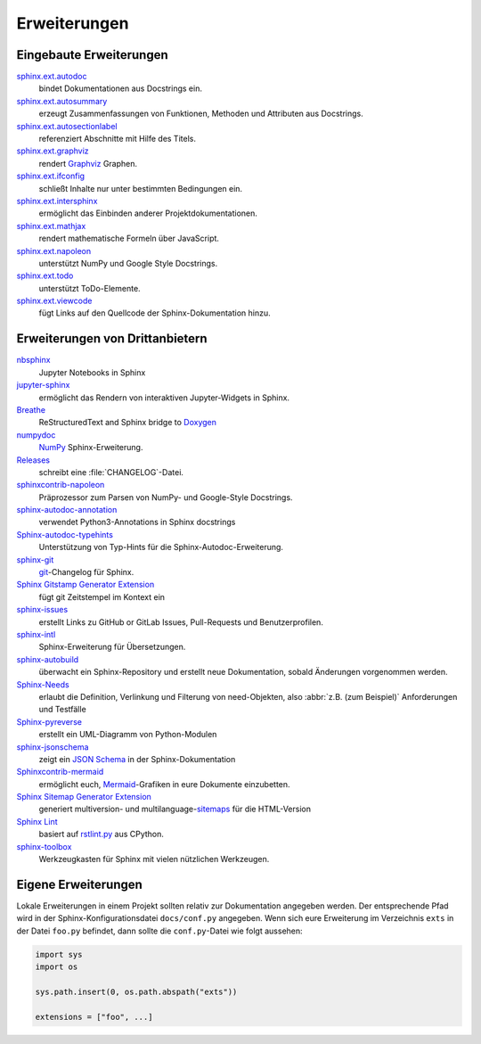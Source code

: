 Erweiterungen
=============

.. seealso::
    `Sphinx Extensions
    <https://www.sphinx-doc.org/en/master/usage/extensions/index.html>`_

Eingebaute Erweiterungen
------------------------

`sphinx.ext.autodoc <https://www.sphinx-doc.org/en/master/usage/extensions/autodoc.html>`_
    bindet Dokumentationen aus Docstrings ein.
`sphinx.ext.autosummary <https://www.sphinx-doc.org/en/master/usage/extensions/autosummary.html>`_
    erzeugt Zusammenfassungen von Funktionen, Methoden und Attributen aus
    Docstrings.
`sphinx.ext.autosectionlabel <https://www.sphinx-doc.org/en/master/usage/extensions/autosectionlabel.html>`_
    referenziert Abschnitte mit Hilfe des Titels.
`sphinx.ext.graphviz <https://www.sphinx-doc.org/en/master/usage/extensions/graphviz.html>`_
    rendert `Graphviz <https://www.graphviz.org/>`_ Graphen.
`sphinx.ext.ifconfig <https://www.sphinx-doc.org/en/master/usage/extensions/ifconfig.html>`_
    schließt Inhalte nur unter bestimmten Bedingungen ein.
`sphinx.ext.intersphinx <https://www.sphinx-doc.org/en/master/usage/extensions/intersphinx.html>`_
    ermöglicht das Einbinden anderer Projektdokumentationen.
`sphinx.ext.mathjax <https://www.sphinx-doc.org/en/master/usage/extensions/math.html#module-sphinx.ext.mathjax>`_
    rendert mathematische Formeln über JavaScript.
`sphinx.ext.napoleon <https://www.sphinx-doc.org/en/master/usage/extensions/napoleon.html>`_
    unterstützt NumPy und Google Style Docstrings.
`sphinx.ext.todo <https://www.sphinx-doc.org/en/master/usage/extensions/todo.html>`_
    unterstützt ToDo-Elemente.
`sphinx.ext.viewcode <https://www.sphinx-doc.org/en/master/usage/extensions/viewcode.html>`_
    fügt Links auf den Quellcode der Sphinx-Dokumentation hinzu.

.. seealso::
    `sphinx/sphinx/ext/
    <https://github.com/sphinx-doc/sphinx/tree/master/sphinx/ext>`_

Erweiterungen von Drittanbietern
--------------------------------

`nbsphinx <https://nbsphinx.readthedocs.io/>`_
    Jupyter Notebooks in Sphinx
`jupyter-sphinx <https://github.com/jupyter/jupyter-sphinx>`_
    ermöglicht das Rendern von interaktiven Jupyter-Widgets in Sphinx.

    .. seealso::
        `Embedding Widgets in the Sphinx HTML Documentation
        <https://ipywidgets.readthedocs.io/en/latest/embedding.html#embedding-widgets-in-the-sphinx-html-documentation>`_.

`Breathe <https://github.com/breathe-doc/breathe>`_
    ReStructuredText and Sphinx bridge to `Doxygen <https://www.doxygen.nl>`_
`numpydoc <https://github.com/numpy/numpydoc>`_
    `NumPy <https://numpy.org/>`_ Sphinx-Erweiterung.
`Releases <https://github.com/bitprophet/releases>`_
    schreibt eine :file:`CHANGELOG`-Datei.
`sphinxcontrib-napoleon <https://sphinxcontrib-napoleon.readthedocs.io/en/latest/>`_
    Präprozessor zum Parsen von NumPy- und Google-Style Docstrings.
`sphinx-autodoc-annotation <https://github.com/nicolashainaux/sphinx-autodoc-annotation>`_
    verwendet Python3-Annotations in Sphinx docstrings
`Sphinx-autodoc-typehints <https://github.com/agronholm/sphinx-autodoc-typehints>`_
    Unterstützung von Typ-Hints für die Sphinx-Autodoc-Erweiterung.
`sphinx-git <https://sphinx-git.readthedocs.io/>`_
    `git <https://git-scm.com/>`_-Changelog für Sphinx.
`Sphinx Gitstamp Generator Extension <https://github.com/jdillard/sphinx-gitstamp>`_
    fügt git Zeitstempel im Kontext ein
`sphinx-issues <https://pypi.org/project/sphinx-issues/>`_
    erstellt Links zu GitHub or GitLab Issues, Pull-Requests und
    Benutzerprofilen.
`sphinx-intl <https://pypi.org/project/sphinx-intl/>`_
    Sphinx-Erweiterung für Übersetzungen.
`sphinx-autobuild <https://github.com/sphinx-doc/sphinx-autobuild>`_
    überwacht ein Sphinx-Repository und erstellt neue Dokumentation, sobald
    Änderungen vorgenommen werden.
`Sphinx-Needs <https://sphinx-needs.readthedocs.io/>`_
    erlaubt die Definition, Verlinkung und Filterung von need-Objekten, also
    :abbr:`z.B. (zum Beispiel)` Anforderungen und Testfälle
`Sphinx-pyreverse <https://github.com/sphinx-pyreverse/sphinx-pyreverse>`_
    erstellt ein UML-Diagramm von Python-Modulen
`sphinx-jsonschema <https://github.com/lnoor/sphinx-jsonschema>`_
    zeigt ein `JSON Schema <https://json-schema.org>`_ in der
    Sphinx-Dokumentation
`Sphinxcontrib-mermaid <https://github.com/mgaitan/sphinxcontrib-mermaid>`_
    ermöglicht euch, `Mermaid <http://mermaid.js.org/>`_-Grafiken in eure
    Dokumente einzubetten.
`Sphinx Sitemap Generator Extension <https://github.com/jdillard/sphinx-sitemap>`_
    generiert multiversion- und multilanguage-`sitemaps
    <https://www.sitemaps.org/protocol.html>`_ für die HTML-Version
`Sphinx Lint <https://github.com/sphinx-contrib/sphinx-lint>`_
    basiert auf `rstlint.py
    <https://github.com/python/cpython/blob/e0433c1e7/Doc/tools/rstlint.py>`_
    aus CPython.
`sphinx-toolbox <https://sphinx-toolbox.readthedocs.io/en/stable/index.html>`_
    Werkzeugkasten für Sphinx mit vielen nützlichen Werkzeugen.

.. seealso::
    `sphinx-contrib <https://github.com/sphinx-contrib/>`_
        A repository of Sphinx extensions maintained by their respective authors.
    `sphinx-extensions <https://sphinx-extensions.readthedocs.io/en/latest/>`_
        Curated site with Sphinx extensions with live examples and their
        configuration.

Eigene Erweiterungen
--------------------

Lokale Erweiterungen in einem Projekt sollten relativ zur Dokumentation
angegeben werden. Der entsprechende Pfad wird in der Sphinx-Konfigurationsdatei
``docs/conf.py`` angegeben. Wenn sich eure Erweiterung im Verzeichnis ``exts``
in der Datei ``foo.py`` befindet, dann sollte die ``conf.py``-Datei wie folgt
aussehen:

.. code-block:: python

    import sys
    import os

    sys.path.insert(0, os.path.abspath("exts"))

    extensions = ["foo", ...]

.. seealso::
    * `Developing extensions for Sphinx
      <https://www.sphinx-doc.org/en/master/extdev/>`_
    * `Application API
      <https://www.sphinx-doc.org/en/master/extdev/appapi.html>`_

